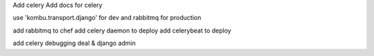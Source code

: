 Add celery
Add docs for celery

use 'kombu.transport.django' for dev and rabbitmq for production

add rabbitmq to chef
add celery daemon to deploy
add celerybeat to deploy

add celery debugging deal & django admin
